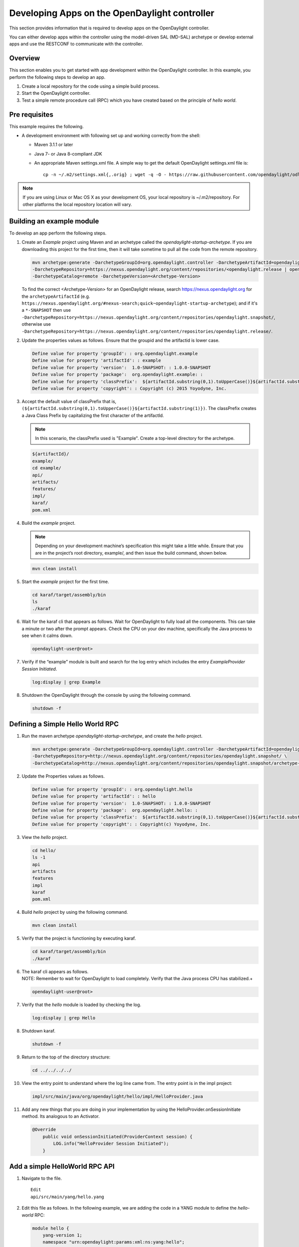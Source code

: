 Developing Apps on the OpenDaylight controller
==============================================

This section provides information that is required to develop apps on
the OpenDaylight controller.

You can either develop apps within the controller using the model-driven
SAL (MD-SAL) archetype or develop external apps and use the RESTCONF to
communicate with the controller.

Overview
--------

This section enables you to get started with app development within the
OpenDaylight controller. In this example, you perform the following
steps to develop an app.

1. Create a local repository for the code using a simple build process.

2. Start the OpenDaylight controller.

3. Test a simple remote procedure call (RPC) which you have created
   based on the principle of *hello world*.

Pre requisites
--------------

This example requires the following.

-  A development environment with following set up and working correctly
   from the shell:

   -  Maven 3.1.1 or later

   -  Java 7- or Java 8-compliant JDK

   -  An appropriate Maven settings.xml file. A simple way to get the
      default OpenDaylight settings.xml file is:

      ::

          cp -n ~/.m2/settings.xml{,.orig} ; wget -q -O - https://raw.githubusercontent.com/opendaylight/odlparent/master/settings.xml > ~/.m2/settings.xml

.. note::

    If you are using Linux or Mac OS X as your development OS, your
    local repository is ~/.m2/repository. For other platforms the local
    repository location will vary.

Building an example module
--------------------------

To develop an app perform the following steps.

1. Create an *Example* project using Maven and an archetype called the
   *opendaylight-startup-archetype*. If you are downloading this project
   for the first time, then it will take sometime to pull all the code
   from the remote repository.

   .. code:: shell

       mvn archetype:generate -DarchetypeGroupId=org.opendaylight.controller -DarchetypeArtifactId=opendaylight-startup-archetype \
       -DarchetypeRepository=https://nexus.opendaylight.org/content/repositories/<opendaylight.release | opendaylight.snapshot>/ \
       -DarchetypeCatalog=remote -DarchetypeVersion=<Archetype-Version>

   To find the correct <Archetype-Version> for an OpenDaylight release, search https://nexus.opendaylight.org for the
   ``archetypeArtifactId`` (e.g. ``https://nexus.opendaylight.org/#nexus-search;quick~opendaylight-startup-archetype``); and if it's a
   ``*-SNAPSHOT`` then use ``-DarchetypeRepository=https://nexus.opendaylight.org/content/repositories/opendaylight.snapshot/``, otherwise
   use ``-DarchetypeRepository=https://nexus.opendaylight.org/content/repositories/opendaylight.release/``.

2. Update the properties values as follows. Ensure that the groupid and
   the artifactid is lower case.

   .. code:: shell

       Define value for property 'groupId': : org.opendaylight.example
       Define value for property 'artifactId': : example
       Define value for property 'version':  1.0-SNAPSHOT: : 1.0.0-SNAPSHOT
       Define value for property 'package':  org.opendaylight.example: :
       Define value for property 'classPrefix':  ${artifactId.substring(0,1).toUpperCase()}${artifactId.substring(1)}
       Define value for property 'copyright': : Copyright (c) 2015 Yoyodyne, Inc.

3. Accept the default value of classPrefix that is,
   ``(${artifactId.substring(0,1).toUpperCase()}${artifactId.substring(1)})``.
   The classPrefix creates a Java Class Prefix by capitalizing the first
   character of the artifactId.

   .. note::

       In this scenario, the classPrefix used is "Example". Create a
       top-level directory for the archetype.

   .. code:: shell

       ${artifactId}/
       example/
       cd example/
       api/
       artifacts/
       features/
       impl/
       karaf/
       pom.xml

4. Build the *example* project.

   .. note::

       Depending on your development machine’s specification this might
       take a little while. Ensure that you are in the project’s root
       directory, example/, and then issue the build command, shown
       below.

   .. code:: shell

       mvn clean install

5. Start the *example* project for the first time.

   .. code:: shell

       cd karaf/target/assembly/bin
       ls
       ./karaf

6. Wait for the karaf cli that appears as follows. Wait for OpenDaylight
   to fully load all the components. This can take a minute or two after
   the prompt appears. Check the CPU on your dev machine, specifically
   the Java process to see when it calms down.

   .. code:: shell

       opendaylight-user@root>

7. Verify if the “example” module is built and search for the log entry
   which includes the entry *ExampleProvider Session Initiated*.

   .. code:: shell

       log:display | grep Example

8. Shutdown the OpenDaylight through the console by using the following
   command.

   .. code:: shell

       shutdown -f

Defining a Simple Hello World RPC
---------------------------------

1.  | Run the maven archetype *opendaylight-startup-archetype*, and
      create the *hello* project.

    .. code:: shell

        mvn archetype:generate -DarchetypeGroupId=org.opendaylight.controller -DarchetypeArtifactId=opendaylight-startup-archetype \
        -DarchetypeRepository=http://nexus.opendaylight.org/content/repositories/opendaylight.snapshot/ \
        -DarchetypeCatalog=http://nexus.opendaylight.org/content/repositories/opendaylight.snapshot/archetype-catalog.xml

2.  Update the Properties values as follows.

    .. code:: shell

        Define value for property 'groupId': : org.opendaylight.hello
        Define value for property 'artifactId': : hello
        Define value for property 'version':  1.0-SNAPSHOT: : 1.0.0-SNAPSHOT
        Define value for property 'package':  org.opendaylight.hello: :
        Define value for property 'classPrefix':  ${artifactId.substring(0,1).toUpperCase()}${artifactId.substring(1)}
        Define value for property 'copyright': : Copyright(c) Yoyodyne, Inc.

3.  View the *hello* project.

    .. code:: shell

        cd hello/
        ls -1
        api
        artifacts
        features
        impl
        karaf
        pom.xml

4.  Build *hello* project by using the following command.

    .. code:: shell

        mvn clean install

5.  Verify that the project is functioning by executing karaf.

    .. code:: shell

        cd karaf/target/assembly/bin
        ./karaf

6.  | The karaf cli appears as follows.
    | NOTE: Remember to wait for OpenDaylight to load completely. Verify
      that the Java process CPU has stabilized.+

    .. code:: shell

        opendaylight-user@root>

7.  Verify that the *hello* module is loaded by checking the log.

    .. code:: shell

        log:display | grep Hello

8.  Shutdown karaf.

    .. code:: shell

        shutdown -f

9.  Return to the top of the directory structure:

    .. code:: shell

        cd ../../../../

10. View the entry point to understand where the log line came from. The
    entry point is in the impl project:

    .. code:: shell

        impl/src/main/java/org/opendaylight/hello/impl/HelloProvider.java

11. Add any new things that you are doing in your implementation by
    using the HelloProvider.onSessionInitiate method. Its analogous to
    an Activator.

    .. code:: java

        @Override
            public void onSessionInitiated(ProviderContext session) {
                LOG.info("HelloProvider Session Initiated");
            }

Add a simple HelloWorld RPC API
-------------------------------

1. Navigate to the file.

   ::

       Edit
       api/src/main/yang/hello.yang

2. Edit this file as follows. In the following example, we are adding
   the code in a YANG module to define the *hello-world* RPC:

   .. code:: yang

       module hello {
           yang-version 1;
           namespace "urn:opendaylight:params:xml:ns:yang:hello";
           prefix "hello";
           revision "2015-01-05" {
               description "Initial revision of hello model";
           }
           rpc hello-world {
               input {
                   leaf name {
                       type string;
                   }
               }
               output {
                   leaf greating {
                       type string;
                   }
               }
           }
       }

3. Return to the hello/api directory and build your API as follows.

   .. code:: shell

       cd ../../../
       mvn clean install

Implement the HelloWorld RPC API
--------------------------------

1. Define the HelloService, which is invoked through the *hello-world*
   API.

   .. code:: shell

       cd ../impl/src/main/java/org/opendaylight/hello/impl/

2. Create a new file called HelloWorldImpl.java and add in the code
   below.

   .. code:: java

       package org.opendaylight.hello.impl;
       import java.util.concurrent.Future;
       import org.opendaylight.yang.gen.v1.urn.opendaylight.params.xml.ns.yang.hello.rev150105.HelloService;
       import org.opendaylight.yang.gen.v1.urn.opendaylight.params.xml.ns.yang.hello.rev150105.HelloWorldInput;
       import org.opendaylight.yang.gen.v1.urn.opendaylight.params.xml.ns.yang.hello.rev150105.HelloWorldOutput;
       import org.opendaylight.yang.gen.v1.urn.opendaylight.params.xml.ns.yang.hello.rev150105.HelloWorldOutputBuilder;
       import org.opendaylight.yangtools.yang.common.RpcResult;
       import org.opendaylight.yangtools.yang.common.RpcResultBuilder;
       public class HelloWorldImpl implements HelloService {
           @Override
           public Future<RpcResult<HelloWorldOutput>> helloWorld(HelloWorldInput input) {
               HelloWorldOutputBuilder helloBuilder = new HelloWorldOutputBuilder();
               helloBuilder.setGreating("Hello " + input.getName());
               return RpcResultBuilder.success(helloBuilder.build()).buildFuture();
           }
       }

3. The HelloProvider.java file is in the current directory. Register the
   RPC that you created in the *hello.yang* file in the
   HelloProvider.java file. You can either edit the HelloProvider.java
   to match what is below or you can simple replace it with the code
   below.

   .. code:: java

       /*
        * Copyright(c) Yoyodyne, Inc. and others.  All rights reserved.
        *
        * This program and the accompanying materials are made available under the
        * terms of the Eclipse Public License v1.0 which accompanies this distribution,
        * and is available at http://www.eclipse.org/legal/epl-v10.html
        */
       package org.opendaylight.hello.impl;

       import org.opendaylight.controller.sal.binding.api.BindingAwareBroker.ProviderContext;
       import org.opendaylight.controller.sal.binding.api.BindingAwareBroker.RpcRegistration;
       import org.opendaylight.controller.sal.binding.api.BindingAwareProvider;
       import org.opendaylight.yang.gen.v1.urn.opendaylight.params.xml.ns.yang.hello.rev150105.HelloService;
       import org.slf4j.Logger;
       import org.slf4j.LoggerFactory;

       public class HelloProvider implements BindingAwareProvider, AutoCloseable {
           private static final Logger LOG = LoggerFactory.getLogger(HelloProvider.class);
           private RpcRegistration<HelloService> helloService;
           @Override
           public void onSessionInitiated(ProviderContext session) {
               LOG.info("HelloProvider Session Initiated");
               helloService = session.addRpcImplementation(HelloService.class, new HelloWorldImpl());
           }
           @Override
           public void close() throws Exception {
               LOG.info("HelloProvider Closed");
               if (helloService != null) {
                   helloService.close();
               }
           }
       }

4. Optionally, you can also build the Java classes which will register
   the new RPC. This is useful to test the edits you have made to
   HelloProvider.java and HelloWorldImpl.java.

   .. code:: shell

       cd ../../../../../../../
       mvn clean install

5. Return to the top level directory

   .. code:: shell

       cd ../

6. Build the entire *hello* again, which will pickup the changes you
   have made and build them into your project:

   .. code:: shell

       mvn clean install

Execute the *hello* project for the first time
----------------------------------------------

1. Run karaf

   .. code:: shell

       cd ../karaf/target/assembly/bin
       ./karaf

2. Wait for the project to load completely. Then view the log to see the
   loaded *Hello* Module:

   .. code:: shell

       log:display | grep Hello

Test the *hello-world* RPC via REST
-----------------------------------

There are a lot of ways to test your RPC. Following are some examples.

1. Using the API Explorer through HTTP

2. Using a browser REST client

Using the API Explorer through HTTP
~~~~~~~~~~~~~~~~~~~~~~~~~~~~~~~~~~~

1. | Navigate to `apidoc
     UI <http://localhost:8181/apidoc/explorer/index.html>`__ with your
     web browser.
   | NOTE: In the URL mentioned above, Change *localhost* to the IP/Host
     name to reflect your development machine’s network address.

2. Select

   .. code:: shell

       hello(2015-01-05)

3. Select

   ::

       POST /operations/hello:hello-world

4. Provide the required value.

   .. code:: json

       {"hello:input": { "name":"Your Name"}}

5. Click the button.

6. Enter the username and password, by default the credentials are
   admin/admin.

7. In the response body you should see.

   .. code:: json

       {
         "output": {
           "greating": "Hello Your Name"
         }
       }

Using a browser REST client
~~~~~~~~~~~~~~~~~~~~~~~~~~~

| For example, use the following information in the Firefox plugin
  *RESTClient*
  [`https://github.com/chao/RESTClient} <https://github.com/chao/RESTClient}>`__

::

    POST: http://192.168.1.43:8181/restconf/operations/hello:hello-world

Header:

::

    application/json

Body:

.. code:: json

    {"input": {
        "name": "Andrew"
      }
    }

Troubleshooting
---------------

If you get a response code 501 while attempting to POST
/operations/hello:hello-world, check the file: HelloProvider.java and
make sure the helloService member is being set. By not invoking
"session.addRpcImplementation()" the REST API will be unable to map
/operations/hello:hello-world url to HelloWorldImpl.

